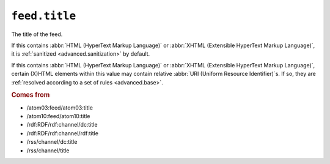.. _reference.feed.title:

``feed.title``
=====================

The title of the feed.

If this contains :abbr:`HTML (HyperText Markup Language)` or :abbr:`XHTML
(Extensible HyperText Markup Language)`, it is :ref:`sanitized
<advanced.sanitization>` by default.

If this contains :abbr:`HTML (HyperText Markup Language)` or :abbr:`XHTML
(Extensible HyperText Markup Language)`, certain (X)HTML elements within this
value may contain relative :abbr:`URI (Uniform Resource Identifier)`s.  If so,
they are :ref:`resolved according to a set of rules <advanced.base>`.


.. rubric:: Comes from

* /atom03:feed/atom03:title
* /atom10:feed/atom10:title
* /rdf:RDF/rdf:channel/dc:title
* /rdf:RDF/rdf:channel/rdf:title
* /rss/channel/dc:title
* /rss/channel/title


.. seealso::

    * :ref:`reference.feed.title_detail`
